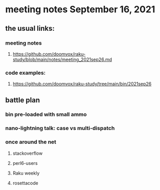 * meeting notes September 16, 2021
** the usual links:
*** meeting notes
**** https://github.com/doomvox/raku-study/blob/main/notes/meeting_2021sep26.md
*** code examples:
**** https://github.com/doomvox/raku-study/tree/main/bin/2021sep26
** battle plan
*** bin pre-loaded with small ammo
*** nano-lightning talk: case vs multi-dispatch
*** once around the net
**** stackoverflow
**** perl6-users
**** Raku weekly
**** rosettacode
